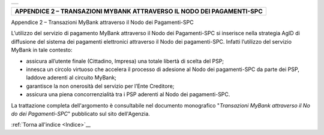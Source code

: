 ﻿+-----------------------------------------------------------------------+
| |AGID_logo_carta_intestata-02.png|                                    |
+-----------------------------------------------------------------------+

+---------------------------------------------------------------------------+
| **APPENDICE 2 – TRANSAZIONI MYBANK ATTRAVERSO IL NODO DEI PAGAMENTI-SPC** |
+---------------------------------------------------------------------------+
.. _APPENDICE-2:

Appendice 2 – Transazioni MyBank attraverso il Nodo dei Pagamenti-SPC

L’utilizzo del servizio di pagamento MyBank attraverso il Nodo dei
Pagamenti-SPC si inserisce nella strategia AgID di diffusione del
sistema dei pagamenti elettronici attraverso il Nodo dei pagamenti-SPC.
Infatti l’utilizzo del servizio MyBank in tale contesto:

-  assicura all’utente finale (Cittadino, Impresa) una totale libertà di
   scelta del PSP;

-  innesca un circolo virtuoso che accelera il processo di adesione al
   Nodo dei pagamenti-SPC da parte dei PSP, laddove aderenti al circuito
   MyBank;

-  garantisce la non onerosità del servizio per l’Ente Creditore;

-  assicura una piena concorrenzialità tra i PSP aderenti al Nodo dei
   pagamenti-SPC.

La trattazione completa dell'argomento è consultabile nel documento
monografico "*Transazioni MyBank attraverso il No* *do dei Pagamenti-SPC*"
pubblicato sul sito dell'Agenzia.

:ref:`Torna all'indice <Indice>`__

.. |AGID_logo_carta_intestata-02.png| image:: media/header.png
   :width: 5.90551in
   :height: 1.30277in
